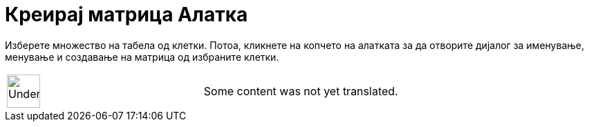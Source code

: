 = Креирај матрица Алатка
:page-en: tools/Matrix
ifdef::env-github[:imagesdir: /mk/modules/ROOT/assets/images]

Изберете множество на табела од клетки. Потоа, кликнете на копчето на алатката за да отворите дијалог за именување,
менување и создавање на матрица од избраните клетки.

[width="100%",cols="50%,50%",]
|===
a|
image:48px-UnderConstruction.png[UnderConstruction.png,width=48,height=48]

|Some content was not yet translated.
|===

